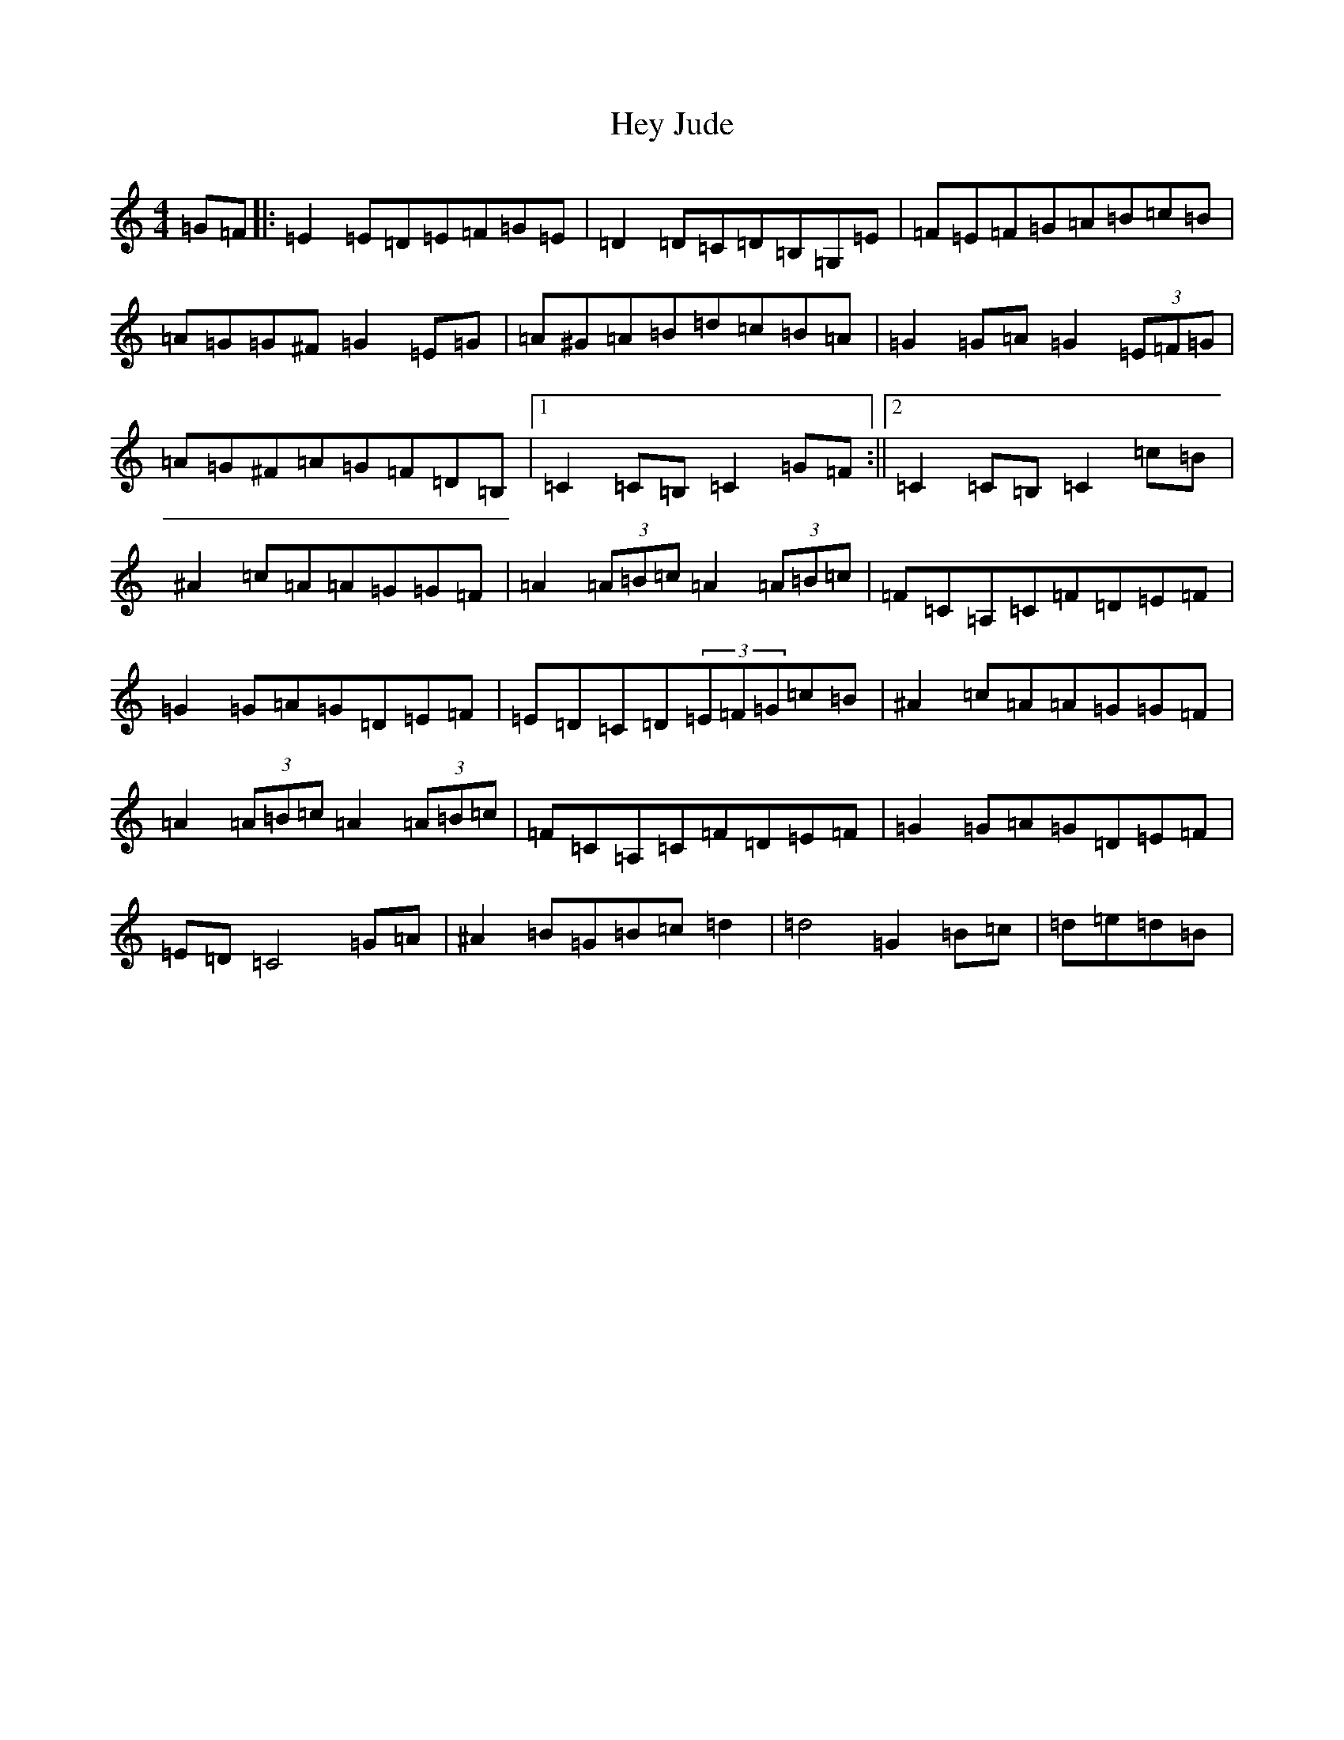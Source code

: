 X: 9041
T: Hey Jude
S: https://thesession.org/tunes/2705#setting2705
R: hornpipe
M:4/4
L:1/8
K: C Major
=G=F|:=E2=E=D=E=F=G=E|=D2=D=C=D=B,=G,=E|=F=E=F=G=A=B=c=B|=A=G=G^F=G2=E=G|=A^G=A=B=d=c=B=A|=G2=G=A=G2(3=E=F=G|=A=G^F=A=G=F=D=B,|1=C2=C=B,=C2=G=F:||2=C2=C=B,=C2=c=B|^A2=c=A=A=G=G=F|=A2(3=A=B=c=A2(3=A=B=c|=F=C=A,=C=F=D=E=F|=G2=G=A=G=D=E=F|=E=D=C=D(3=E=F=G=c=B|^A2=c=A=A=G=G=F|=A2(3=A=B=c=A2(3=A=B=c|=F=C=A,=C=F=D=E=F|=G2=G=A=G=D=E=F|=E=D=C4=G=A|^A2=B=G=B=c=d2|=d4=G2=B=c|=d=e=d=B|